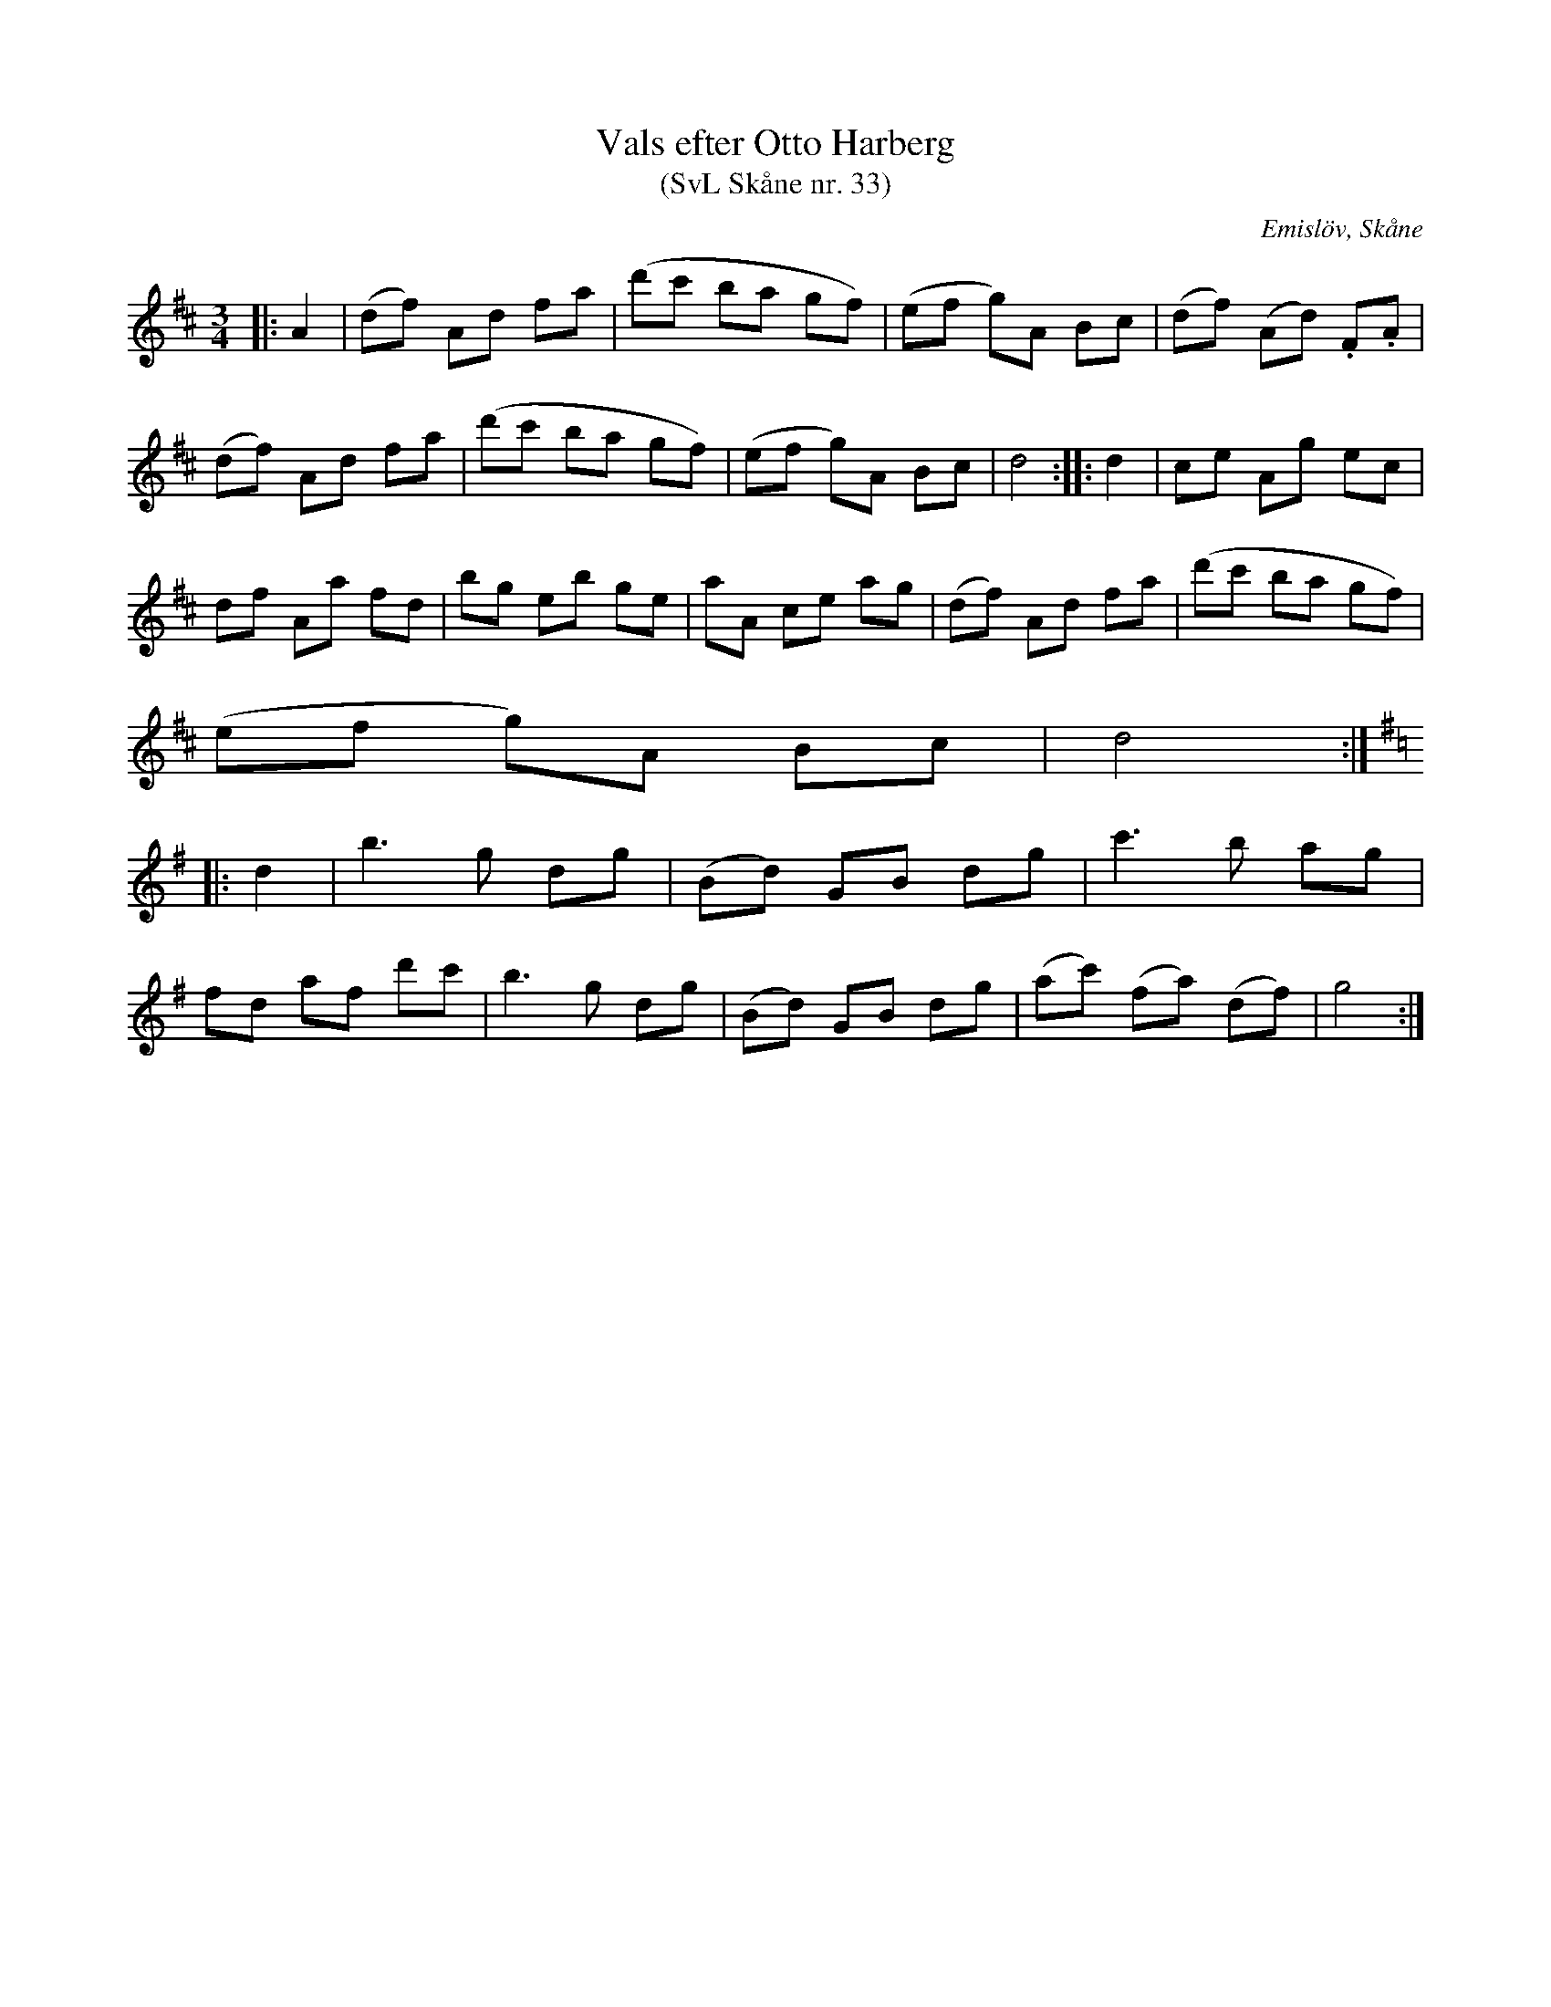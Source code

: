 %%abc-charset utf-8

X:33
T:Vals efter Otto Harberg
T:(SvL Skåne nr. 33)
S:efter Otto Bernhard Harberg
R:Vals
B:Svenska Låtar Skåne
Z:Patrik Månsson 2009-02-03
O:Emislöv, Skåne
M:3/4
L:1/8
K:D
|: A2 | (df) Ad fa | (d'c' ba gf) | (ef g)A Bc | (df) (Ad) .F.A |
(df) Ad fa | (d'c' ba gf) | (ef g)A Bc | d4 :: d2 | ce Ag ec |
df Aa fd | bg eb ge | aA ce ag | (df) Ad fa | (d'c' ba gf) |
(ef g)A Bc | d4 :|
K:G
|: d2 | b3 g dg | (Bd) GB dg | c'3 b ag |
fd af d'c' | b3 g dg | (Bd) GB dg | (ac') (fa) (df) | g4 :|

